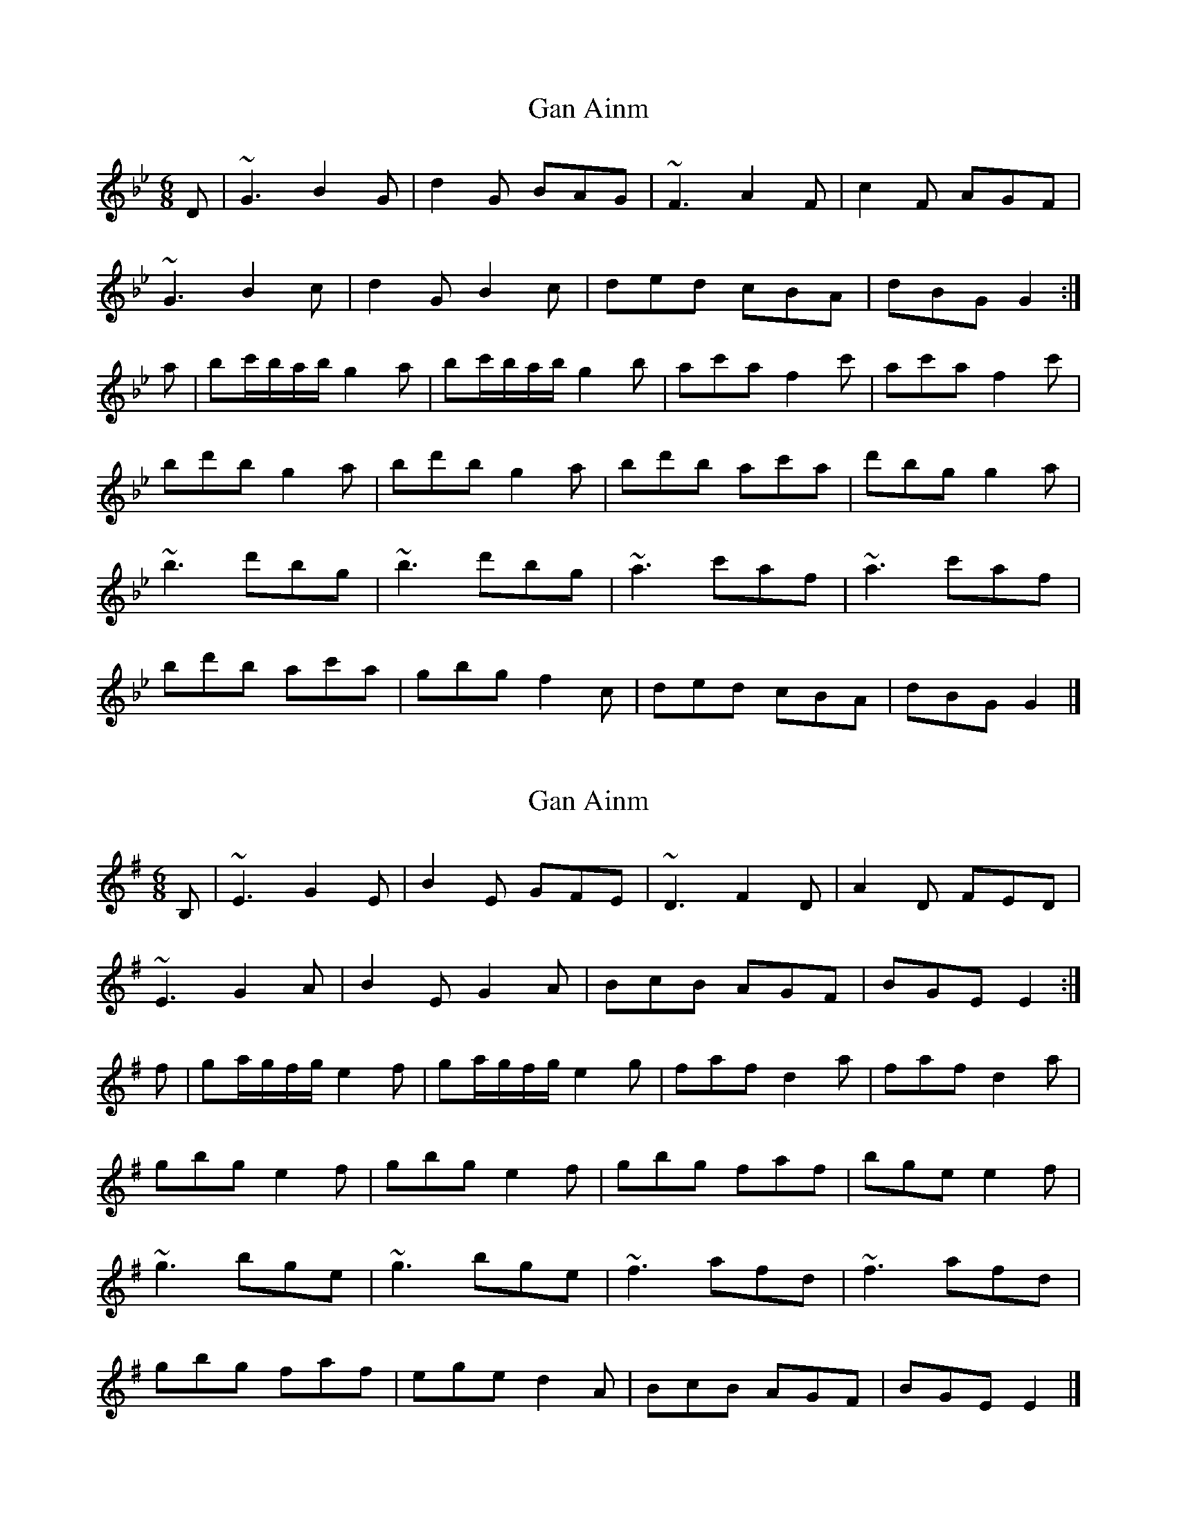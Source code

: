 X: 1
T: Gan Ainm
Z: Moxhe
S: https://thesession.org/tunes/14909#setting27555
R: jig
M: 6/8
L: 1/8
K: Gmin
D|~G3 B2G|d2G BAG|~F3 A2F|c2F AGF|
~G3 B2c|d2 G B2c|ded cBA|dBG G2:|
a|bc'/b/a/b/ g2a| bc'/b/a/b/ g2b |ac'a f2c'| ac'a f2c'|
bd'b g2a|bd'b g2a| bd'b ac'a| d'bg g2a|
~b3 d'bg|~b3 d'bg|~a3 c'af|~a3 c'af|
bd'b ac'a|gbg f2c|ded cBA|dBG G2|]
X: 2
T: Gan Ainm
Z: Moxhe
S: https://thesession.org/tunes/14909#setting27556
R: jig
M: 6/8
L: 1/8
K: Emin
B,|~E3 G2E|B2E GFE|~D3 F2D|A2D FED|
~E3 G2A|B2 E G2A|BcB AGF|BGE E2:|
f|ga/2g/2f/2g/2 e2f| ga/2g/2f/2g/2 e2g |faf d2a| faf d2a|
gbg e2f|gbg e2f| gbg faf| bge e2f|
~g3 bge|~g3 bge|~f3 afd|~f3 afd|
gbg faf|ege d2A|BcB AGF|BGE E2|]
